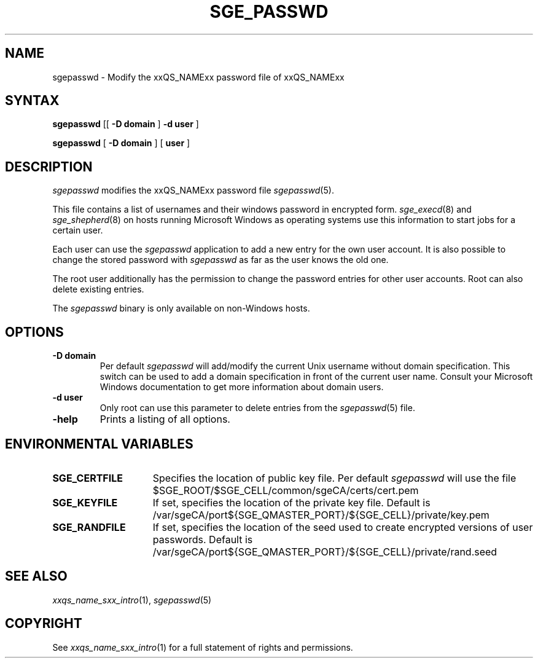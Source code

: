 '\" t
.\"___INFO__MARK_BEGIN__
.\"
.\" Copyright: 2004 by Sun Microsystems, Inc.
.\"
.\"___INFO__MARK_END__
.\"
.\" $RCSfile: sgepasswd.1,v $     Last Update: $Date: 2008-12-18 16:09:50 $     Revision: $Revision: 1.4 $
.\"
.\"
.de SB		\" small and bold
.if !"\\$1"" \\s-2\\fB\&\\$1\\s0\\fR\\$2 \\$3 \\$4 \\$5
..
.\"
.de T		\" switch to typewriter font
.ft CW		\" probably want CW if you don't have TA font
..
.\"
.de TY		\" put $1 in typewriter font
.if t .T
.if n ``\c
\\$1\c
.if t .ft P
.if n \&''\c
\\$2
..
.\"
.de M		\" man page reference
\\fI\\$1\\fR\\|(\\$2)\\$3
..
.TH SGE_PASSWD 1 "$Date: 2008-12-18 16:09:50 $" "xxRELxx" "xxQS_NAMExx User Commands"
.SH NAME
sgepasswd \- Modify the xxQS_NAMExx password file of xxQS_NAMExx 
.\"
.\"
.SH SYNTAX
.B sgepasswd
[[
.B -D domain
]
.B -d user
] 
.PP
.B sgepasswd
[
.B -D domain
] [
.B user
]
.\"
.SH DESCRIPTION
.I sgepasswd
modifies the xxQS_NAMExx password file 
.M sgepasswd 5 . 
.PP
This file contains a list of usernames and their windows password in 
encrypted form. 
.M sge_execd 8
and
.M sge_shepherd 8  
on hosts running Microsoft Windows as operating systems use this 
information to start jobs for a certain user. 
.PP
Each user can use the 
.I sgepasswd 
application to add a new entry for the own user account. It is also possible 
to change the stored password with 
.I sgepasswd 
as far as the user knows the old one.
.PP
The root user additionally has the permission to change the password entries 
for other user accounts. Root can also delete existing entries.
.PP
The 
.I sgepasswd 
binary is only available on non-Windows hosts.
.PP
.\"
.SH OPTIONS
.IP "\fB\-D domain\fP"
Per default 
.I sgepasswd 
will add/modify the current Unix username without domain specification.
This switch can be used to add a domain specification in front of the
current user name. Consult your Microsoft Windows documentation to get
more information about domain users. 
.\"
.IP "\fB\-d user\fP"
Only root can use this parameter to delete entries from the
.M sgepasswd 5 
file.
.\"
.IP "\fB\-help\fP"
Prints a listing of all options.
.\"
.SH "ENVIRONMENTAL VARIABLES"
.\" 
.IP "\fBSGE_CERTFILE\fP" 1.5i
Specifies the location of public key file. Per default 
.I sgepasswd
will use the file $SGE_ROOT/$SGE_CELL/common/sgeCA/certs/cert.pem
.\"
.IP "\fBSGE_KEYFILE\fP" 1.5i
If set, specifies the location of the private key file.
Default is /var/sgeCA/port${SGE_QMASTER_PORT}/${SGE_CELL}/private/key.pem
.\"
.IP "\fBSGE_RANDFILE\fP" 1.5i
If set, specifies the location of the seed used to create encrypted
versions of user passwords. Default
is /var/sgeCA/port${SGE_QMASTER_PORT}/${SGE_CELL}/private/rand.seed
.\"
.SH "SEE ALSO"
.M xxqs_name_sxx_intro 1 ,
.M sgepasswd 5 
.\"
.SH "COPYRIGHT"
See
.M xxqs_name_sxx_intro 1
for a full statement of rights and permissions.
